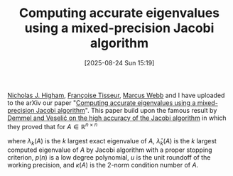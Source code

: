 #+BLOG: wordpress
#+POSTID: 549
#+ORG2BLOG:
#+DATE: [2025-08-24 Sun 15:19]
#+OPTIONS: toc:nil num:nil todo:nil pri:nil tags:nil ^:nil
#+CATEGORY: paper
#+TAGS: preconditioner, eigenvalues, mixed-precision
#+TITLE: Computing accurate eigenvalues using a mixed-precision Jacobi algorithm 
#+DESCRIPTION:

[[https://nhigham.com/][Nicholas J. Higham]], [[https://scholar.google.com/citations?user=iA1h0jgAAAAJ&hl=en][Françoise Tisseur]], [[https://personalpages.manchester.ac.uk/staff/marcus.webb/][Marcus Webb]] and I 
have uploaded to the arXiv our paper 
"[[https://arxiv.org/abs/2501.03742][Computing accurate eigenvalues using a mixed-precision Jacobi algorithm]]".
This paper build upon the famous result by [[https://epubs.siam.org/doi/10.1137/0613074][Demmel and Veselić 
on the high accuracy of the Jacobi algorithm]] in which 
they proved that for $A \in \mathbb{R}^{n\times n}$
\begin{equation}\notag
\Big|  
\frac{\hat{\lambda}_{k}(A) - \lambda_{k}(A)}{\lambda_{k}(A)}
\Big|
\le p(n) u \kappa(A),
\end{equation}
where $\lambda_{k}(A)$ is the $k$ largest exact eigenvalue of $A$,
$\hat{\lambda}_{k}(A)$ is the $k$ largest computed eigenvalue 
of $A$ by Jacobi algorithm with a proper stopping criterion,
$p(n)$ is a low degree polynomial, 
$u$ is the unit roundoff of the working precision, 
and $\kappa(A)$ is the $2$-norm condition number of $A$.

